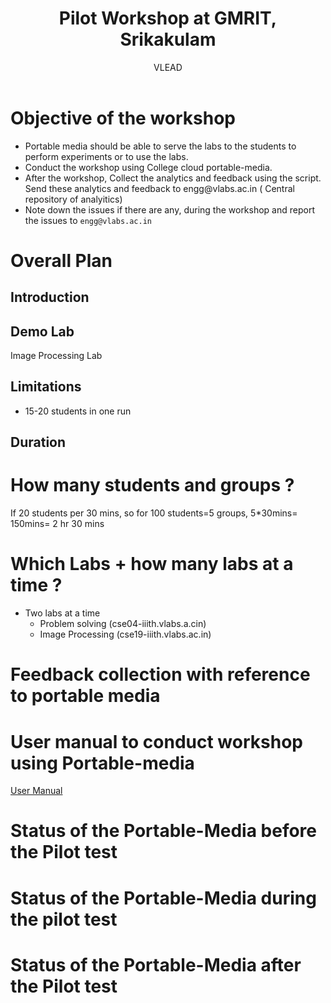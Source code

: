 #+Title: Pilot Workshop at GMRIT, Srikakulam
#+Author: VLEAD

* Objective of the workshop
  - Portable media should be able to serve the labs to the students
    to perform experiments or to use the labs.
  - Conduct the workshop using College cloud portable-media.
  - After the workshop, Collect the analytics and feedback using the
    script. Send these analytics and feedback to engg@vlabs.ac.in ( Central
    repository of analyitics)
  - Note down the issues if there are any, during the workshop and
    report the issues to =engg@vlabs.ac.in=

* Overall Plan
** Introduction
** Demo Lab
   Image Processing Lab
** Limitations
   - 15-20 students in one run

** Duration 
* How many students and groups ? 
     If 20 students per 30 mins, so for 100 students=5 groups, 5*30mins=
     150mins= 2 hr 30 mins

* Which Labs + how many labs at a time ?   
   - Two labs at a time 
     + Problem solving (cse04-iiith.vlabs.a.cin)
     + Image Processing (cse19-iiith.vlabs.ac.in)
* Feedback collection with reference to portable media 
   

* User manual to conduct workshop using Portable-media
  [[./user-manual-for-portablemedia.org][User Manual]]

* Status of the Portable-Media before the Pilot test
* Status of the Portable-Media during the pilot test
* Status of the Portable-Media after the Pilot test
